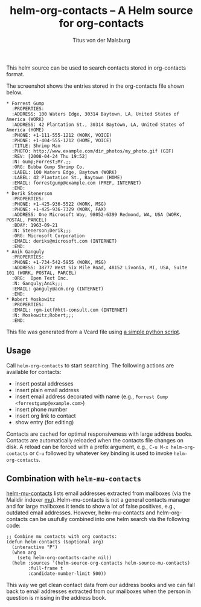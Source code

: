#+TITLE: helm-org-contacts – A Helm source for org-contacts
#+AUTHOR: Titus von der Malsburg
#+EMAIL: malsburg@posteo.de

This helm source can be used to search contacts stored in org-contacts format.

[[file:screenshot.png]]

The screenshot shows the entries stored in the org-contacts file shown below.

#+BEGIN_SRC
* Forrest Gump
  :PROPERTIES:
  :ADDRESS: 100 Waters Edge, 30314 Baytown, LA, United States of America (WORK)
  :ADDRESS: 42 Plantation St., 30314 Baytown, LA, United States of America (HOME)
  :PHONE: +1-111-555-1212 (WORK, VOICE)
  :PHONE: +1-404-555-1212 (HOME, VOICE)
  :TITLE: Shrimp Man
  :PHOTO: http://www.example.com/dir_photos/my_photo.gif (GIF)
  :REV: [2008-04-24 Thu 19:52]
  :N: Gump;Forrest;Mr.;;
  :ORG: Bubba Gump Shrimp Co.
  :LABEL: 100 Waters Edge, Baytown (WORK)
  :LABEL: 42 Plantation St., Baytown (HOME)
  :EMAIL: forrestgump@example.com (PREF, INTERNET)
  :END:
* Derik Stenerson
  :PROPERTIES:
  :PHONE: +1-425-936-5522 (WORK, MSG)
  :PHONE: +1-425-936-7329 (WORK, FAX)
  :ADDRESS: One Microsoft Way, 98052-6399 Redmond, WA, USA (WORK, POSTAL, PARCEL)
  :BDAY: 1963-09-21
  :N: Stenerson;Derik;;;
  :ORG: Microsoft Corporation
  :EMAIL: deriks@microsoft.com (INTERNET)
  :END:
* Anik Ganguly
  :PROPERTIES:
  :PHONE: +1-734-542-5955 (WORK, MSG)
  :ADDRESS: 38777 West Six Mile Road, 48152 Livonia, MI, USA, Suite 101 (WORK, POSTAL, PARCEL)
  :ORG:  Open Text Inc.
  :N: Ganguly;Anik;;;
  :EMAIL: ganguly@acm.org (INTERNET)
  :END:
* Robert Moskowitz
  :PROPERTIES:
  :EMAIL: rgm-ietf@htt-consult.com (INTERNET)
  :N: Moskowitz;Robert;;;
  :END:
#+END_SRC

This file was generated from a Vcard file using [[https://gist.github.com/tmalsburg/9747104][a simple python script]].

** Usage
Call ~helm-org-contacts~ to start searching.  The following actions are available for contacts:
- insert postal addresses
- insert plain email address
- insert email address decorated with name (e.g., ~Forrest Gump <forrestgump@example.com>~)
- insert phone number
- insert org link to contact
- show entry (for editing)
Contacts are cached for optimal responsiveness with large address books.  Contacts are automatically reloaded when the contacts file changes on disk.  A reload can be forced with a prefix argument, e.g., ~C-u M-x helm-org-contacts~ or ~C-u~ followed by whatever key binding is used to invoke ~helm-org-contacts~.

** Combination with ~helm-mu-contacts~
[[https://github.com/emacs-helm/helm-mu][helm-mu-contacts]] lists email addresses extracted from mailboxes (via the Maildir indexer [[https://github.com/djcb/mu][mu]]).  Helm-mu-contacts is not a general contacts manager and for large mailboxes it tends to show a lot of false positives, e.g., outdated email addresses.  However, helm-mu-contacts and helm-org-contacts can be usufully combined into one helm search via the following code:

#+BEGIN_SRC elisp
;; Combine mu contacts with org contacts:
(defun helm-contacts (&optional arg)
  (interactive "P")
  (when arg
    (setq helm-org-contacts-cache nil))
  (helm :sources '(helm-source-org-contacts helm-source-mu-contacts)
        :full-frame t
        :candidate-number-limit 500))
#+END_SRC

This way we get clean contact data from our address books and we can fall back to email addresses extracted from our mailboxes when the person in question is missing in the address book.

